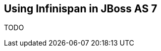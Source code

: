 [[sid-8093985_GettingStartedGuide-UsingInfinispaninJBossAS7]]

==  Using Infinispan in JBoss AS 7

TODO

